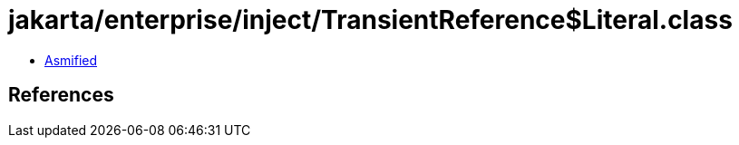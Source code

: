= jakarta/enterprise/inject/TransientReference$Literal.class

 - link:TransientReference$Literal-asmified.java[Asmified]

== References

